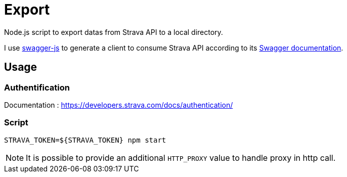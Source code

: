 = Export

Node.js script to export datas from Strava API to a local directory.

I use https://github.com/swagger-api/swagger-js/[swagger-js] to generate a client to consume Strava API according to its https://developers.strava.com/swagger/swagger.json[Swagger documentation].

== Usage

=== Authentification

Documentation : https://developers.strava.com/docs/authentication/

=== Script

[source,shell]
----
STRAVA_TOKEN=${STRAVA_TOKEN} npm start
----

NOTE: It is possible to provide an additional `HTTP_PROXY` value to handle proxy in http call.
